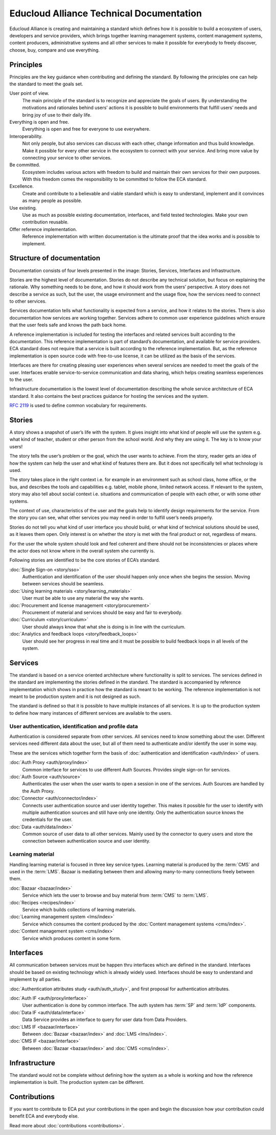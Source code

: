 
Educloud Alliance Technical Documentation
*****************************************

Educloud Alliance is creating and maintaining a standard which defines
how it is possible to build a ecosystem of users, developers and service providers,
which brings together learning management systems, content management systems,
content producers, administrative systems and all other services to make it possible for
everybody to freely discover, choose, buy, compare and use everything.


Principles
==========

Principles are the key guidance when contributing and defining the standard.
By following the principles one can help the standard to meet the goals set.

User point of view.
 The main principle of the standard is to recognize and appreciate the goals of users.
 By understanding the motivations and rationales behind users’ actions it is possible
 to build environments that fulfill users’ needs and bring joy of use to their daily life.

Everything is open and free.
 Everything is open and free for everyone to use everywhere.

Interoperability.
 Not only people, but also services can discuss with each other,
 change information and thus build knowledge.
 Make it possible for every other service in the ecosystem to
 connect with your service. And bring more value by connecting your
 service to other services.

Be committed.
 Ecosystem includes various actors with freedom to build and maintain their
 own services for their own purposes. With this freedom comes
 the responsibility to be committed to follow the ECA standard.

Excellence.
 Create and contribute to a believable and viable standard which is easy to understand,
 implement and it convinces as many people as possible.

Use existing.
 Use as much as possible existing documentation, interfaces,
 and field tested technologies.
 Make your own contribution reusable.

Offer reference implementation.
 Reference implementation with written documentation is the ultimate proof
 that the idea works and is possible to implement.


Structure of documentation
==========================

Documentation consists of four levels presented in the image:
Stories, Services, Interfaces and Infrastructure.

.. image:: standard.png

Stories are the highest level of documentation.
Stories do not describe any technical solution, but focus on explaining the rationale.
Why something needs to be done, and how it should work from the users’ perspective.
A story does not describe a service as such, but the user, the usage environment and the usage flow,
how the services need to connect to other services.

Services documentation tells what functionality is expected from a service,
and how it relates to the stories.
There is also documentation how services are working together.
Services adhere to common user experience guidelines which ensure that the user
feels safe and knows the path back home.

A reference implementation is included for testing the interfaces
and related services built according to the documentation.
This reference implementation is part of standard’s documentation,
and available for service providers.
ECA standard does not require that a service is built according to the reference implementation.
But, as the reference implementation is open source code with free-to-use license,
it can be utilized as the basis of the services.

Interfaces are there for creating pleasing user experiences when several services are
needed to meet the goals of the user. Interfaces enable service-to-service communication
and data sharing, which helps creating seamless experiences to the user.

Infrastructure documentation is the lowest level of documentation describing the whole service
architecture of ECA standard.
It also contains the best practices guidance for hosting the services and the system.

`RFC 2119`__ is used to define common vocabulary for requirements.

__ https://www.ietf.org/rfc/rfc2119.txt


Stories
=======

A story shows a snapshot of user’s life with the system.
It gives insight into what kind of people will use the system
e.g. what kind of teacher, student or other person from the school world.
And why they are using it. The key is to know your users!

The story tells the user’s problem or the goal, which the user wants to achieve.
From the story, reader gets an idea of how the system can help the user
and what kind of features there are.
But it does not specifically tell what technology is used.

The story takes place in the right context i.e. for example
in an environment such as school class, home office, or the bus,
and describes the tools and capabilities e.g. tablet, mobile phone,
limited network access. If relevant to the system,
story may also tell about social context i.e. situations and communication
of people with each other, or with some other systems.

The context of use, characteristics of the user and the goals help to
identify design requirements for the service.
From the story you can see, what other services you may need in order
to fulfill user’s needs properly.

Stories do not tell you what kind of user interface you should build,
or what kind of technical solutions should be used, as it leaves them open.
Only interest is on whether the story is met with the final product or not,
regardless of means.

For the user the whole system should look and feel coherent and there should not be
inconsistencies or places where the actor does not know where in the overall
system she currently is.

Following stories are identified to be the core stories of ECA’s standard.

:doc:`Single Sign-on <story/sso>`
  Authentication and identification of the user should happen only once when she
  begins the session. Moving between services should be seamless.

:doc:`Using learning materials <story/learning_materials>`
  User must be able to use any material the way she wants.

:doc:`Procurement and license management <story/procurement>`
  Procurement of material and services should be easy and
  fair to everybody.

:doc:`Curriculum <story/curriculum>`
  User should always know that what she is doing is in line with the curriculum.

:doc:`Analytics and feedback loops <story/feedback_loops>`
  User should see her progress in real time and it must be possible to
  build feedback loops in all levels of the system.


Services
========

The standard is based on a service oriented architecture where functionality
is split to services. The services defined in the standard are implementing
the stories defined in the standard. The standard is accompanied by reference
implementation which shows in practice how the standard is meant to be working.
The reference implementation is not meant to be production system and it is
not designed as such.

The standard is defined so that it is possible to have multiple instances of all services.
It is up to the production system to define how many instances of
different services are available to the users.

.. image:: services.png

User authentication, identification and profile data
----------------------------------------------------

Authentication is considered separate from other services.
All services need to know something about the user. Different services
need different data about the user, but all of them need to authenticate and/or
identify the user in some way.

These are the services which together form the basis of :doc:`authentication and
identification <auth/index>` of users.

:doc:`Auth Proxy <auth/proxy/index>`
  Common interface for services to use different Auth Sources.
  Provides single sign-on for services.

:doc:`Auth Source <auth/source>`
  Authenticates the user when the user wants to open a session in one of the
  services. Auth Sources are handled by the Auth Proxy.

:doc:`Connector <auth/connector/index>`
  Connects user authentication source and user identity together.
  This makes it possible for the user to identify with multiple
  authentication sources and still have only one identity.
  Only the authentication source knows the credentials for the user.

:doc:`Data <auth/data/index>`
  Common source of user data to all other services.
  Mainly used by the connector to query users and store
  the connection between authentication source and user identity.


Learning material
-----------------

Handling learning material is focused in three key service types.
Learning material is produced by the :term:`CMS` and used in the :term:`LMS`.
Bazaar is mediating between them and allowing many-to-many connections
freely between them.

:doc:`Bazaar <bazaar/index>`
  Service which lets the user to browse and buy material from :term:`CMS` to :term:`LMS`.

:doc:`Recipes <recipes/index>`
  Service which builds collections of learning materials.

:doc:`Learning management system <lms/index>`
  Service which consumes the content produced by the :doc:`Content management systems <cms/index>`.

:doc:`Content management system <cms/index>`
  Service which produces content in some form.


Interfaces
==========

All communication between services must be happen thru interfaces which are
defined in the standard. Interfaces should be based on existing technology
which is already widely used. Interfaces should be easy to understand and
implement by all parties.

:doc:`Authentication attributes study <auth/auth_study>`, and first proposal for
authentication attributes.

.. image:: bus.png

:doc:`Auth IF <auth/proxy/interface>`
  User authentication is done by common interface.
  The auth system has :term:`SP` and :term:`IdP` components.

:doc:`Data IF <auth/data/interface>`
  Data Service provides an interface to query for user data from Data Providers.

:doc:`LMS IF <bazaar/interface>`
  Between :doc:`Bazaar <bazaar/index>` and :doc:`LMS <lms/index>`.

:doc:`CMS IF <bazaar/interface>`
  Between :doc:`Bazaar <bazaar/index>` and :doc:`CMS <cms/index>`.


Infrastructure
==============

The standard would not be complete without defining how the system as a whole
is working and how the reference implementation is built. The production
system can be different.


Contributions
=============

If you want to contribute to ECA put your contributions in the
open and begin the discussion how your contribution could benefit
ECA and everybody else.

Read more about :doc:`contributions <contributions>`.



